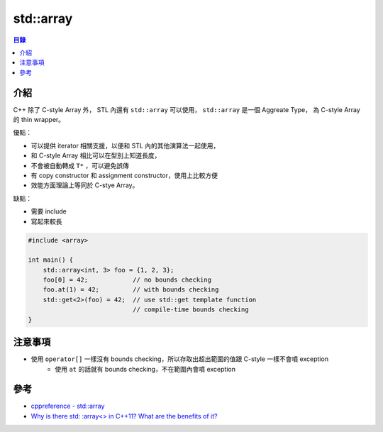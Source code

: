 ========================================
std::array
========================================


.. contents:: 目錄


介紹
========================================

C++ 除了 C-style Array 外，
STL 內還有 ``std::array`` 可以使用，
``std::array`` 是一個 Aggreate Type，
為 C-style Array 的 thin wrapper。

優點：

* 可以提供 iterator 相關支援，以便和 STL 內的其他演算法一起使用，
* 和 C-style Array 相比可以在型別上知道長度，
* 不會被自動轉成 ``T*`` ，可以避免誤傳
* 有 copy constructor 和 assignment constructor，使用上比較方便
* 效能方面理論上等同於 C-stye Array。

缺點：

* 需要 include
* 寫起來較長



.. code-block:: cpp

    #include <array>

    int main() {
        std::array<int, 3> foo = {1, 2, 3};
        foo[0] = 42;            // no bounds checking
        foo.at(1) = 42;         // with bounds checking
        std::get<2>(foo) = 42;  // use std::get template function
                                // compile-time bounds checking
    }



注意事項
========================================

* 使用 ``operator[]`` 一樣沒有 bounds checking，所以存取出超出範圍的值跟 C-style 一樣不會噴 exception
    - 使用 ``at`` 的話就有 bounds checking，不在範圍內會噴 exception



參考
========================================

* `cppreference - std::array <http://en.cppreference.com/w/cpp/container/array>`_
* `Why is there std: :array<> in C++11? What are the benefits of it? <https://www.quora.com/Why-is-there-std-array-in-C++11-What-are-the-benefits-of-it>`_
